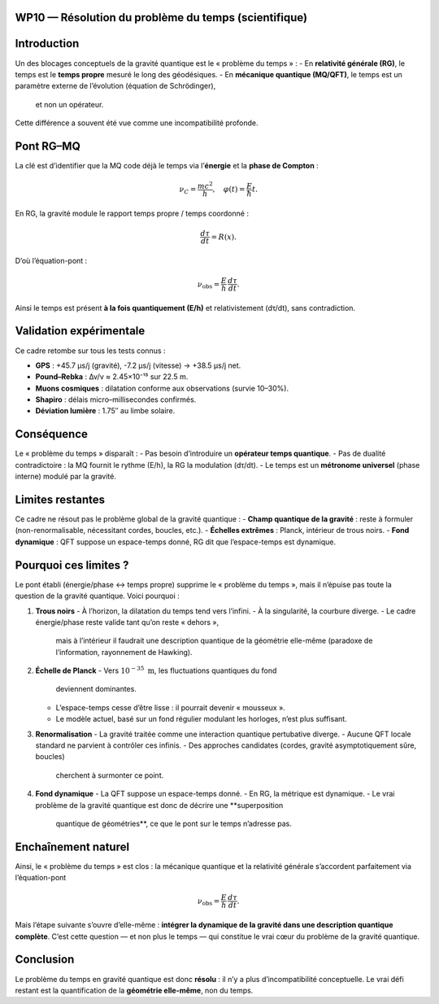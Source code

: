 WP10 — Résolution du problème du temps (scientifique)
=====================================================

Introduction
============
Un des blocages conceptuels de la gravité quantique est le « problème du temps » :  
- En **relativité générale (RG)**, le temps est le **temps propre** mesuré le long des géodésiques.  
- En **mécanique quantique (MQ/QFT)**, le temps est un paramètre externe de l’évolution (équation de Schrödinger),
  et non un opérateur.  
Cette différence a souvent été vue comme une incompatibilité profonde.

Pont RG–MQ
==========
La clé est d’identifier que la MQ code déjà le temps via l’**énergie** et la **phase de Compton** :

.. math::
   \nu_C = \frac{mc^2}{h}, \quad \varphi(t) = \frac{E}{\hbar}t.

En RG, la gravité module le rapport temps propre / temps coordonné :

.. math::
   \frac{d\tau}{dt} = R(x).

D’où l’équation-pont :

.. math::
   \nu_{\text{obs}} = \frac{E}{h}\,\frac{d\tau}{dt}.

Ainsi le temps est présent **à la fois quantiquement (E/h)** et relativistement (dτ/dt),
sans contradiction.

Validation expérimentale
========================
Ce cadre retombe sur tous les tests connus :

- **GPS** : +45.7 µs/j (gravité), -7.2 µs/j (vitesse) → +38.5 µs/j net.  
- **Pound–Rebka** : Δν/ν ≈ 2.45×10⁻¹⁵ sur 22.5 m.  
- **Muons cosmiques** : dilatation conforme aux observations (survie 10–30%).  
- **Shapiro** : délais micro–millisecondes confirmés.  
- **Déviation lumière** : 1.75″ au limbe solaire.

Conséquence
===========
Le « problème du temps » disparaît :  
- Pas besoin d’introduire un **opérateur temps quantique**.  
- Pas de dualité contradictoire : la MQ fournit le rythme (E/h), la RG la modulation (dτ/dt).  
- Le temps est un **métronome universel** (phase interne) modulé par la gravité.

Limites restantes
=================
Ce cadre ne résout pas le problème global de la gravité quantique :  
- **Champ quantique de la gravité** : reste à formuler (non-renormalisable, nécessitant cordes, boucles, etc.).  
- **Échelles extrêmes** : Planck, intérieur de trous noirs.  
- **Fond dynamique** : QFT suppose un espace-temps donné, RG dit que l’espace-temps est dynamique.

Pourquoi ces limites ?
======================

Le pont établi (énergie/phase ↔ temps propre) supprime le « problème du temps »,
mais il n’épuise pas toute la question de la gravité quantique.  
Voici pourquoi :

1. **Trous noirs**
   - À l’horizon, la dilatation du temps tend vers l’infini.
   - À la singularité, la courbure diverge.
   - Le cadre énergie/phase reste valide tant qu’on reste « dehors »,
     mais à l’intérieur il faudrait une description quantique de la géométrie
     elle-même (paradoxe de l’information, rayonnement de Hawking).

2. **Échelle de Planck**
   - Vers :math:`10^{-35}~\mathrm{m}`, les fluctuations quantiques du fond
     deviennent dominantes.
   - L’espace-temps cesse d’être lisse : il pourrait devenir « mousseux ».
   - Le modèle actuel, basé sur un fond régulier modulant les horloges, n’est
     plus suffisant.

3. **Renormalisation**
   - La gravité traitée comme une interaction quantique pertubative diverge.
   - Aucune QFT locale standard ne parvient à contrôler ces infinis.
   - Des approches candidates (cordes, gravité asymptotiquement sûre, boucles)
     cherchent à surmonter ce point.

4. **Fond dynamique**
   - La QFT suppose un espace-temps donné.
   - En RG, la métrique est dynamique.
   - Le vrai problème de la gravité quantique est donc de décrire une **superposition
     quantique de géométries**, ce que le pont sur le temps n’adresse pas.

Enchaînement naturel
====================
Ainsi, le « problème du temps » est clos : la mécanique quantique et la relativité
générale s’accordent parfaitement via l’équation-pont

.. math::
   \nu_{\text{obs}} = \frac{E}{h}\,\frac{d\tau}{dt}.

Mais l’étape suivante s’ouvre d’elle-même :  
**intégrer la dynamique de la gravité dans une description quantique complète**.
C’est cette question — et non plus le temps — qui constitue le vrai cœur du
problème de la gravité quantique.

Conclusion
==========
Le problème du temps en gravité quantique est donc **résolu** : il n’y a plus d’incompatibilité conceptuelle.  
Le vrai défi restant est la quantification de la **géométrie elle-même**, non du temps.
